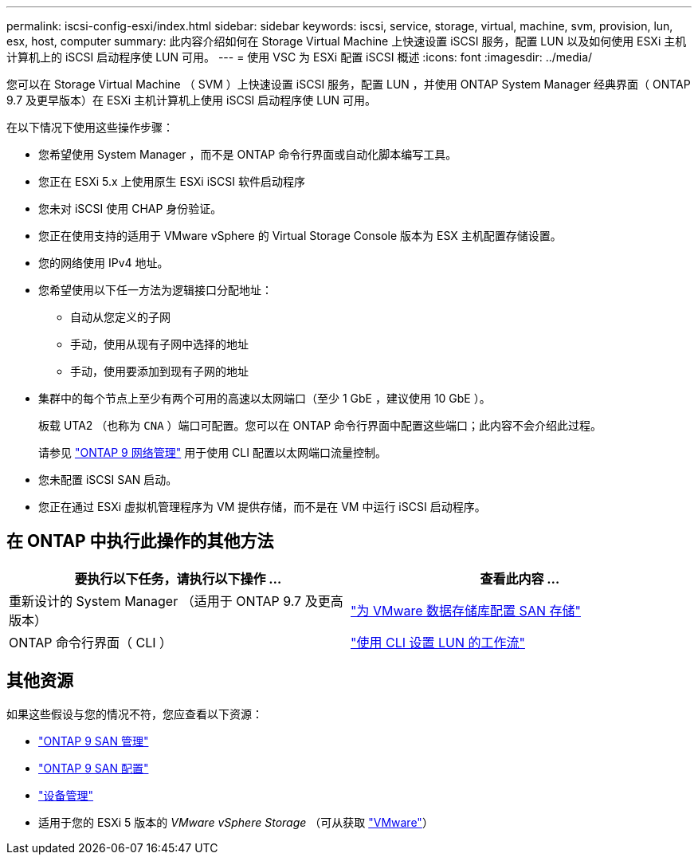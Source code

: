 ---
permalink: iscsi-config-esxi/index.html 
sidebar: sidebar 
keywords: iscsi, service, storage, virtual, machine, svm, provision, lun, esx, host, computer 
summary: 此内容介绍如何在 Storage Virtual Machine 上快速设置 iSCSI 服务，配置 LUN 以及如何使用 ESXi 主机计算机上的 iSCSI 启动程序使 LUN 可用。 
---
= 使用 VSC 为 ESXi 配置 iSCSI 概述
:icons: font
:imagesdir: ../media/


[role="lead"]
您可以在 Storage Virtual Machine （ SVM ）上快速设置 iSCSI 服务，配置 LUN ，并使用 ONTAP System Manager 经典界面（ ONTAP 9.7 及更早版本）在 ESXi 主机计算机上使用 iSCSI 启动程序使 LUN 可用。

在以下情况下使用这些操作步骤：

* 您希望使用 System Manager ，而不是 ONTAP 命令行界面或自动化脚本编写工具。
* 您正在 ESXi 5.x 上使用原生 ESXi iSCSI 软件启动程序
* 您未对 iSCSI 使用 CHAP 身份验证。
* 您正在使用支持的适用于 VMware vSphere 的 Virtual Storage Console 版本为 ESX 主机配置存储设置。
* 您的网络使用 IPv4 地址。
* 您希望使用以下任一方法为逻辑接口分配地址：
+
** 自动从您定义的子网
** 手动，使用从现有子网中选择的地址
** 手动，使用要添加到现有子网的地址


* 集群中的每个节点上至少有两个可用的高速以太网端口（至少 1 GbE ，建议使用 10 GbE ）。
+
板载 UTA2 （也称为 `CNA` ）端口可配置。您可以在 ONTAP 命令行界面中配置这些端口；此内容不会介绍此过程。

+
请参见 link:https://docs.netapp.com/us-en/ontap/networking/index.html["ONTAP 9 网络管理"] 用于使用 CLI 配置以太网端口流量控制。

* 您未配置 iSCSI SAN 启动。
* 您正在通过 ESXi 虚拟机管理程序为 VM 提供存储，而不是在 VM 中运行 iSCSI 启动程序。




== 在 ONTAP 中执行此操作的其他方法

[cols="2"]
|===
| 要执行以下任务，请执行以下操作 ... | 查看此内容 ... 


| 重新设计的 System Manager （适用于 ONTAP 9.7 及更高版本） | link:https://docs.netapp.com/us-en/ontap/task_san_provision_vmware.html["为 VMware 数据存储库配置 SAN 存储"^] 


| ONTAP 命令行界面（ CLI ） | link:https://docs.netapp.com/us-en/ontap/san-admin/lun-setup-workflow-concept.html["使用 CLI 设置 LUN 的工作流"^] 
|===


== 其他资源

如果这些假设与您的情况不符，您应查看以下资源：

* https://docs.netapp.com/us-en/ontap/san-admin/index.html["ONTAP 9 SAN 管理"^]
* https://docs.netapp.com/us-en/ontap/san-config/index.html["ONTAP 9 SAN 配置"^]
* https://docs.netapp.com/vapp-96/topic/com.netapp.doc.vsc-iag/home.html["设备管理"^]
* 适用于您的 ESXi 5 版本的 _VMware vSphere Storage_ （可从获取 link:http://www.vmware.com["VMware"]）

